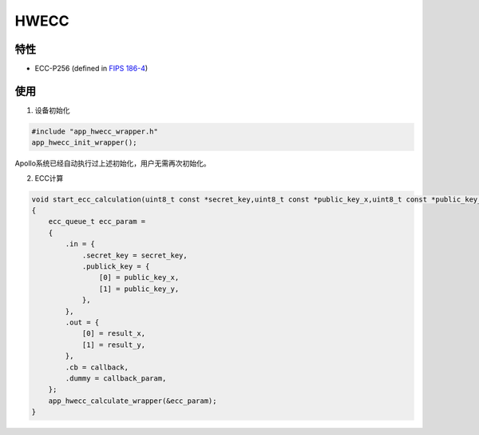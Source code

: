 =================
HWECC
=================
"""""""""""""""""
特性
"""""""""""""""""

* ECC-P256 (defined in `FIPS 186-4 <https://nvlpubs.nist.gov/nistpubs/FIPS/NIST.FIPS.186-4.pdf>`_)
"""""""""""""""""
使用
"""""""""""""""""

1. 设备初始化

.. code:: c

    #include "app_hwecc_wrapper.h"
    app_hwecc_init_wrapper();
    
Apollo系统已经自动执行过上述初始化，用户无需再次初始化。
    
2. ECC计算

.. code:: c

    void start_ecc_calculation(uint8_t const *secret_key,uint8_t const *public_key_x,uint8_t const *public_key_y,uint8_t *result_x,uint8_t *result_y,void (*callback)(void *),void *callback_param)
    {
        ecc_queue_t ecc_param = 
        {
            .in = {
                .secret_key = secret_key,
                .publick_key = {
                    [0] = public_key_x,
                    [1] = public_key_y,
                },
            },
            .out = {
                [0] = result_x,
                [1] = result_y,
            },
            .cb = callback,
            .dummy = callback_param,
        };
        app_hwecc_calculate_wrapper(&ecc_param);    
    }

